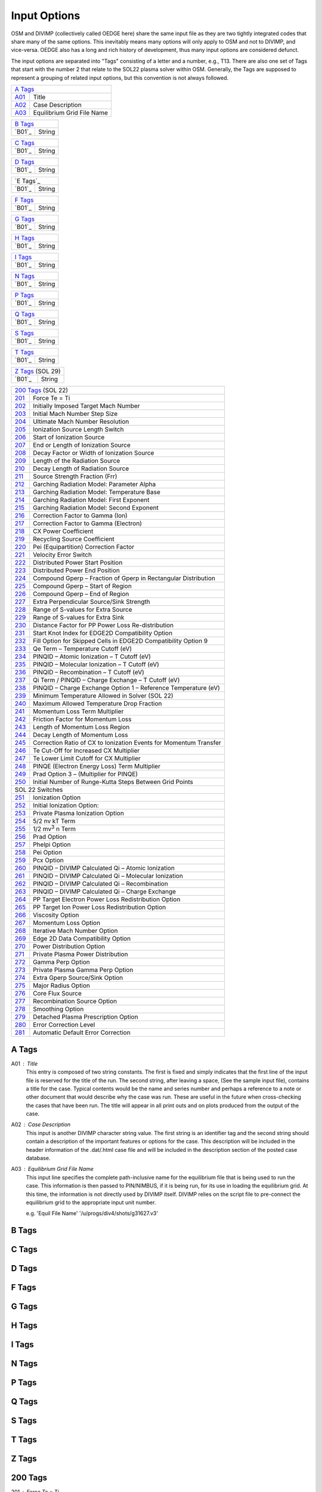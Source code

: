 Input Options
=============

OSM and DIVIMP (collectively called OEDGE here) share the same input file as they are two tightly integrated codes that share many of the same options. This inevitably means many options will only apply to OSM and not to DIVIMP, and vice-versa. OEDGE also has a long and rich history of development, thus many input options are considered defunct. 

The input options are separated into "Tags" consisting of a letter and a number, e.g., T13. There are also one set of Tags that start with the number 2 that relate to the SOL22 plasma solver within OSM. Generally, the Tags are supposed to represent a grouping of related input options, but this convention is not always followed. 

============ ============================
  `A Tags`_   
-----------------------------------------
  `A01`_      Title
  `A02`_      Case Description
  `A03`_      Equilibrium Grid File Name
============ ============================

============ ============================
  `B Tags`_   
-----------------------------------------
  `B01`_      String
============ ============================

============ ============================
  `C Tags`_   
-----------------------------------------
  `B01`_      String
============ ============================

============ ============================
  `D Tags`_   
-----------------------------------------
  `B01`_      String
============ ============================

============ ============================
  `E Tags`_   
-----------------------------------------
  `B01`_      String
============ ============================

============ ============================
  `F Tags`_   
-----------------------------------------
  `B01`_      String
============ ============================

============ ============================
  `G Tags`_   
-----------------------------------------
  `B01`_      String
============ ============================

============ ============================
  `H Tags`_   
-----------------------------------------
  `B01`_      String
============ ============================

============ ============================
  `I Tags`_   
-----------------------------------------
  `B01`_      String
============ ============================

============ ============================
  `N Tags`_   
-----------------------------------------
  `B01`_      String
============ ============================

============ ============================
  `P Tags`_   
-----------------------------------------
  `B01`_      String
============ ============================

============ ============================
  `Q Tags`_   
-----------------------------------------
  `B01`_      String
============ ============================

============ ============================
  `S Tags`_   
-----------------------------------------
  `B01`_      String
============ ============================

============ ============================
  `T Tags`_   
-----------------------------------------
  `B01`_      String
============ ============================

============ ============================
  `Z Tags`_  (SOL 29) 
-----------------------------------------
  `B01`_      String
============ ============================

============ ========================================================================
  `200 Tags`_  (SOL 22)
-------------------------------------------------------------------------------------
`201`_         Force Te = Ti
`202`_         Initially Imposed Target Mach Number
`203`_         Initial Mach Number Step Size
`204`_         Ultimate Mach Number Resolution
`205`_         Ionization Source Length Switch
`206`_         Start of Ionization Source
`207`_         End or Length of Ionization Source
`208`_         Decay Factor or Width of Ionization Source
`209`_         Length of the Radiation Source
`210`_         Decay Length of Radiation Source
`211`_         Source Strength Fraction (Frr)
`212`_         Garching Radiation Model: Parameter Alpha
`213`_         Garching Radiation Model: Temperature Base
`214`_         Garching Radiation Model: First Exponent
`215`_         Garching Radiation Model: Second Exponent
`216`_         Correction Factor to Gamma (Ion)
`217`_         Correction Factor to Gamma (Electron)
`218`_         CX Power Coefficient
`219`_         Recycling Source Coefficient
`220`_         Pei (Equipartition) Correction Factor
`221`_         Velocity Error Switch
`222`_         Distributed Power Start Position
`223`_         Distributed Power End Position
`224`_         Compound Gperp – Fraction of Gperp in Rectangular Distribution
`225`_         Compound Gperp – Start of Region
`226`_         Compound Gperp – End of Region
`227`_         Extra Perpendicular Source/Sink Strength
`228`_         Range of S-values for Extra Source
`229`_         Range of S-values for Extra Sink
`230`_         Distance Factor for PP Power Loss Re-distribution
`231`_         Start Knot Index for EDGE2D Compatibility Option
`232`_         Fill Option for Skipped Cells in EDGE2D Compatibility Option 9
`233`_         Qe Term – Temperature Cutoff (eV)
`234`_         PINQID – Atomic Ionization – T Cutoff (eV)
`235`_         PINQID – Molecular Ionization – T Cutoff (eV)
`236`_         PINQID – Recombination – T Cutoff (eV)
`237`_         Qi Term / PINQID – Charge Exchange – T Cutoff (eV)
`238`_         PINQID – Charge Exchange Option 1 – Reference Temperature (eV)
`239`_         Minimum Temperature Allowed in Solver (SOL 22)
`240`_         Maximum Allowed Temperature Drop Fraction
`241`_         Momentum Loss Term Multiplier
`242`_         Friction Factor for Momentum Loss
`243`_         Length of Momentum Loss Region
`244`_         Decay Length of Momentum Loss
`245`_         Correction Ratio of CX to Ionization Events for Momentum Transfer
`246`_         Te Cut-Off for Increased CX Multiplier
`247`_         Te Lower Limit Cutoff for CX Multiplier
`248`_         PINQE (Electron Energy Loss) Term Multiplier
`249`_         Prad Option 3 – (Multiplier for PINQE)
`250`_         Initial Number of Runge-Kutta Steps Between Grid Points
SOL 22 Switches
-------------------------------------------------------------------------------------
`251`_         Ionization Option
`252`_         Initial Ionization Option:
`253`_         Private Plasma Ionization Option
`254`_         5/2 nv kT Term
`255`_         1/2 mv\ :sup:`3` n Term
`256`_         Prad Option
`257`_         Phelpi Option
`258`_         Pei Option
`259`_         Pcx Option
`260`_         PINQID – DIVIMP Calculated Qi – Atomic Ionization
`261`_         PINQID – DIVIMP Calculated Qi – Molecular Ionization
`262`_         PINQID – DIVIMP Calculated Qi – Recombination
`263`_         PINQID – DIVIMP Calculated Qi – Charge Exchange
`264`_         PP Target Electron Power Loss Redistribution Option
`265`_         PP Target Ion Power Loss Redistribution Option
`266`_         Viscosity Option
`267`_         Momentum Loss Option
`268`_         Iterative Mach Number Option
`269`_         Edge 2D Data Compatibility Option
`270`_         Power Distribution Option
`271`_         Private Plasma Power Distribution
`272`_         Gamma Perp Option
`273`_         Private Plasma Gamma Perp Option
`274`_         Extra Gperp Source/Sink Option
`275`_         Major Radius Option
`276`_         Core Flux Source
`277`_         Recombination Source Option
`278`_         Smoothing Option
`279`_         Detached Plasma Prescription Option
`280`_         Error Correction Level
`281`_         Automatic Default Error Correction

============ ========================================================================


A Tags
------

.. _A01:
A01 : Title
  This entry is composed of two string constants. The first is fixed and simply indicates that the first line of the input file is reserved for the title of the run. The second string, after leaving a space, (See the sample input file), contains a title for the case. Typical contents would be the name and series number and perhaps a reference to a note or other document that would describe why the case was run. These are useful in the future when cross-checking the cases that have been run. The title will appear in all print outs and on plots produced from the output of the case.

.. _A02:
A02 : Case Description
  This input is another DIVIMP character string value. The first string is an identifier tag and the second string should contain a description of the important features or options for the case. This description will be included in the header information of the .dat/.html case file and will be included in the description section of the posted case database. 

.. _A03:
A03 : Equilibrium Grid File Name
  This input line specifies the complete path-inclusive name for the equilibrium file that is being used to run the case. This information is then passed to PIN/NIMBUS, if it is being run, for its use in loading the equilibrium grid. At this time, the information is not directly used by DIVIMP itself. DIVIMP relies on the script file to pre-connect the equilibrium grid to the appropriate input unit number.

  e.g. 'Equil File Name' '/u/progs/div4/shots/g31627.v3'

B Tags
------

C Tags
------

D Tags
------

F Tags
------

G Tags
------

H Tags
------

I Tags
------

N Tags
------

P Tags
------

Q Tags
------

S Tags
------

T Tags
------

Z Tags
------

200 Tags
--------

.. _201:
201 : Force Te = Ti
  **0**: Off - Te and Ti are calculated separately applying the source terms that are appropriate for each species in the independent heat transport equations.

  **1**: On - Te and Ti are forced to be equal each other at all points - source terms for the two are combined into one heat transport equation.

.. _202: 
202 : Initially Imposed Target Mach Number
  This is the value of the flow velocity initially imposed at the target as a multiple of the target sound speed. (A value of 1.0 is usually used initially for the target mach number). If the iterative mach solver option is turned on - then the value of the mach number at the target may move from this initial value as the solver searches for a smooth solution at the point of the super-sonic to sub-sonic transition. 

.. _203:
203 : Initial Mach Number Step Size
  When the iterative Mach solver is turned ON the values of the Mach number are initially stepped by this amount as the solver conducts its search. (Typically this value is set to 0.1 - so that mach number solver initially proceeds in increments of 0.1 - trying to bracket the critical target mach number.)

.. _204:
204 : Ultimate Mach Number Resolution
  The solver resolves the Mach number to this level of "accuracy". (Usually 0.00001 is used) . Due to instabilities encountered in the equations, the solution is found to bifurcate at the value of the critical mach number - even for exceptionally small changes in the Mach number of 10\ :sup:`-10` or less. As such, it has proven difficult to actually find a solution that smoothly traverses the transition region when examined on a small scale length. Usually, the solutions containing sonic transitions are adequate given the granularity of the grid on which the simulation is taking place. 

.. _205:
205 : Ionization Source Length Switch
  This option controls the interpretation of the length entries of the ionization source characteristics that are entered below.

  **0**: Source lengths are interpreted to be in absolute units (meters)

  **1**: Source lengths are expressed in relative units as a proportion of SMAX for each individual ring

.. _206: 
206 : Start of Ionization Source
  The interpretation of this number depends on the analytic ionization option selected. This number is interpreted as the starting S position (relative or absolute) of the ionization source. In the case of the triangular or rectangular ionization sources there will be no ionization for S less than the value listed here.

.. _207:
207 : End or Length of Ionization Source
  This specifies the end of the ionization source or effectively its length if the ionization source starts at 0.0. All of the source lengths are limited to a maximum of 1/2 of the field line. This is because the solver operates from each target out to the point mid-way from both targets along the field line and would ignore any source contributions outside this range.

.. _208:
208 : Decay Factor or Width of Ionization Source
  This is the characteristic decay length or the width factor of the ionization source depending on which ionization source option has been selected. In particular, this value is used for the decay length of the default Exponential Decay Ionization Source.

.. _209:
209 : Length of the Radiation Source
  Length of radiating source region in meters.

.. _210:
210 : Decay Length of Radiation Source
  Characteristic decay length for the exponential decay radiation source - Prad Option 1.

.. _211:
211 : Source Strength Fraction (Frr)
  This specifies the total power radiated by the radiation source term in terms of the power flux onto the target. A value of 3.0 means that the integrated strength of radiated losses will total 3 times the total target power flux for the specific ring.

.. _212:
212 : Garching Radiation Model: Parameter Alpha
  The Garching model for impurity radiation uses the following formula. The quantities Alpha, the base temperature and the two exponents are read from the input data file using these lines. The actual option is selected through the Radiative Source Switch (Prad Option 2) which is found below.

  .. math::
    P_{rad} = \alpha n_e^2 L_z(T_e)\ \ \ \ [W/m^2]

  .. math::
    L_z(T_e) = \frac{2.0 \times 10^{-31}}{T_n^{Exp1} + T_n^{Exp2}}

  .. math::
    T_n = Max(10^{-6}, T_e/T_{base})

.. _213:
213 : Garching Radiation Model: Temperature Base
  This is the base temperature in the above radiation formula. It is typically 15 eV.

.. _214:
214 : Garching Radiation Model: First Exponent
  This is the first exponent in the above radiation formula. It is typically 1.5.

.. _215:
215 : Garching Radiation Model: Second Exponent
  This is the second exponent in the above radiation formula. It is typically -3.

.. _216:
216 : Correction factor to Gamma (ion)
  Ion sheath heat transmission coefficient correction factor. This factor adjusts the total ion heat flux onto the targets by adjusting the Gamma factor for the ion heat sheath transmission. It is usually set to zero.

  The formula used to calculate Ion heat flux is (where M is the target Mach number):

  .. math::
    P_{ai} = \gamma_i \times kT_{i0} \times \Gamma_0

  .. math::
    \gamma_i = 2.5 * 1/2 M^2 (1.0 + T_{e0} / T_{i0}) + \gamma_{i-corr}

.. _217:
217 : Correction factor to Gamma (electron)
  Electron sheath heat transmission coefficient correction factor. This factor adjusts the total electron heat flux onto the targets by adjusting the Gamma factor for the electron heat sheath transmission.

  .. math::
    P_{ae} = \gamma_e \times kT_{e0} \times \Gamma_0

  .. math::
    \gamma_e = 5.0 \times \gamma_{e-corr}

.. _218:
218 : CX Power Coefficient
  Ion charge exchange is one of the power loss mechanisms that play a role in the ion heat equation. Roughly 3/2 kT is removed for each charge exchange event. This coefficient can be used to increase or decrease the number of charge exchange events occurring and thus adjust the significance of the associated terms. This factor is used in most of the Pcx Options. This is usually set to 1.0.

.. _219:
219 : Recycling Source Coefficient
  The recycling source coefficient should be set to 1.0 in most cases. It represents the proportion of target flux that is being recycled into the ionization source. This feature is particularly useful and necessary when dealing with PIN or EDGE2D ionization results where the recycling fraction was intentionally reduced to obtain a "flow" from the core. Effectively assuming that a certain proportion of the total ion source is effectively entering the system through the core and not through the ionization of particles recycling at the targets. This factor is used to multiply the ionization sources obtained from either PIN or EDGE2D and thus is a factor in determining the amount of cross-field flow required to equalize the sources and sinks on the field line. This cross-field flow can be added as a source through the use of the various Gperp options.

.. _220:
220 : Pei (Equipartition) Correction Factor
  This factor multiplies the Pei power transfer term in the Te and Ti heat equations, thus allowing some flexibility in the strength of equipartition. (Pei may be turned on and off completely through the use of the Pei Option Switch described below.) The value SHOULD always be set to 1.0 unless there is a good reason for changing it or the objective is to match results from other sources which may have used an alternative form of equipartition.

.. _221:
221 : Velocity Error Switch
  This switch affects the default action of the R-K solver when it calculates conditions that result in an imaginary quantity for the density. This condition likely arises in the system of equations because not all of the physical effects are necessarily included. Furthermore, the models of the included physical processes, although as good as possible, are approximations in many cases. Thus, over small scale lengths or in regions near or beyond a super-sonic/sub-sonic flow transition region the relationship between pressure, flux, Te and Ti can result in no solution for the density. This is unphysical since it is believed that the density is a smoothly varying physical quantity. However, the product of the density and the velocity, (Flux = :math:`\Gamma = nv`), is a well-defined quantity at all points. When the equations yield an imaginary n, the solver assigns a value of v, either equal to the local sound speed or equal to the last value of v that was correctly calculated and from this value for the velocity and the known parallel particle flux, calculates a local value of n. These methods seem to produce reasonable solutions of n and v for the cases that have been examined.

  **0**: C\ :sub:`s`

  **1**: Constant

  **2**: Pressure Adjustment - additional pressure required carried forward.

  **3**: Pressure Adjustment - additional pressure required is not carried forward.

.. _222:
222 : Distributed Power Start Position
  This parameter is used with power distribution (ref here?) options 7, 8 and 9. It specifies the starting position, as a function of SMAX for the ring, of the region where the power being carried by the electrons and ions should start reducing. This can be used for distributing the target power flux and any volume power terms if present. The simplest assumption in SOL 22 occurs when there are no heat sources or sinks along the ring and the power reaching the target is carried by the electrons and ions all the way from the mid-point ("top"). This is an adequate first order assumption - but in fact the power carried to the target or being radiated along the length of the ring would have likely entered the ring with some spatial distribution and not at the top. The power distribution options address the question of distributing this power loading.

.. _223:
223 : Distributed Power End Position
  This specifies the position (times SMAX for the ring) at which all the power has been input. (See previous entry and notes on power distribution options.)

.. _224:
224 : Compound Gperp - Fraction of Gperp in Rectangular Distribution
  Gperp is the amount of additional cross-field source or sink that is necessary to force particle conservation on an individual flux-tube. This additional source or sink can be distributed in a variety of ways - determined by the Gperp option described below. This parameter specifies the fraction of the required amount that will be added in a rectangular distribution in a region defined by the following two parameters. The remainder is added uniformly over the length of the flux tube. This parameter is used with Gperp options 5 and 6 (ref).

.. _225:
225 : Compound Gperp - Start of Region
  For Gperp options involving a specified region for adding the perpendicular flux - this option defines the start of this region. The starting point is calculated by multiplying this factor times the value of SMAX for the ring.

.. _226:
226 : Compound Gperp - End of Region
  For Gperp options involving a specified region for adding the perpendicular flux - this option defines the end point of this region. The ending point is calculated by multiplying this factor times the value of SMAX for the ring.

.. _227:
227 : Gextra Source strength - Target flux multiplier
  If the "extra" source/sink switch is turned on then an additional source is added to the ring over a specified region and a sink of exactly equal magnitude is removed over a second specified region. This artificial addition of a source and sink does not affect the global particle balance on a ring but will significantly affect the flow pattern.

  This first parameter specifies the magnitude of the source/sink to be applied to the ring. The magnitude is expressed as a fraction of the total target outflux for the entire flux tube. Both source and sink will exactly equal the particle influx specified by this parameter resulting in a net influx/outflux of zero. This option is designed to redistribute the influx/outflux on the flux tube in order to replicate experimentally observed flows at the mid-plane.

.. _228:
228 : Gextra Source Start/Stop * SMAX
  This entry consists of two numbers in the range [0.0, 1.0]. These are then multiplied by the Smax distance for the ring to obtain the region over which the additional source is uniformly added.

.. _229:
229 : Gextra Sink Start/Stop * SMAX
  This entry consists of two numbers in the range [0.0, 1.0]. These are then multiplied by the Smax distance for the ring to obtain the region over which the additional sink is uniformly removed.

.. _230:
230 : PP target power loss redistribution range * SMAX
  If the Start Knot Index for EDGE2D Compatibility Option (ref)...

  This parameter specifies the starting knot number for EDGE2D compatibility option 9 (ref). SOL option 22 will start solving at this knot using the fluxes and background plasma conditions taken from EGE2D at this point. The following option describes what is done with the cells between the target and the starting point of the solver.

.. _231:
231 : Fill Option for Skipped Cells in EDGE2D Compatibility Option 9
  This option specifies how the plasma background is calculated for the cells between the target and the starting point of the SOL 22 solver when compatibility option 9 is invoked.

  **0**: Linear interpolation from the target conditions extracted from EDGE2D to the solver solution at the knot where the solver starts.

  **1**: Extrapolation. The cell values and target conditions are linearly extrapolated back to the target from the values found by the solver in the first two cells for which it has a solution. If this extrapolation would yield negative target temperatures then the values are held constant from the start cell to the target at the values for the solver start cell.

  **2**: Constant at solver start cell values. The cells from the target to the start cell are held constant at the start cell values. The target conditions themselves are extracted from the EDGE2D solution and are not changed.

  **3**: Constant at EDGE2D target values. The cells from the target to the start cell are held constant at the EDGE2D target values.

.. _232:
232 : Qe Term - Temperature Cutoff (eV)
  It has been found that some of the power terms calculated by various sources may be erroneous or very destabilizing for the solver at very low temperatures. As a result this cutoff temperature was introduced such that for any cell with a Te < Qe Term Tcutoff - the contributions from PINQE would be set to zero.

.. _233:
233 : PINQID - Atomic Ionization - T cutoff (eV)
  It has been found that some of the power terms calculated by various sources may be erroneous or very destabilizing for the solver at very low temperatures. As a result this cutoff temperature was introduced such that for any cell with a Ti < PINQID atomic Tcutoff - the contributions calculated for the atomic ionization portion of PINQID would be set to zero.

.. _234:
234 : PINQID - Molecular Ionization - T cutoff (eV)
  It has been found that some of the power terms calculated by various sources may be erroneous or very destabilizing for the solver at very low temperatures. As a result this cutoff temperature was introduced such that for any cell with a Ti < PINQID molecular Tcutoff - the contributions calculated for the molecular ionization portion of PINQID would be set to zero.

.. _235:
235 : PINQID - Recombination - T cutoff (eV)
  It has been found that some of the power terms calculated by various sources may be erroneous or very destabilizing for the solver at very low temperatures. As a result this cutoff temperature was introduced such that for any cell with a Ti < PINQID recombination Tcutoff - the contributions calculated for the recombination portion of PINQID would be set to zero.

.. _236:
236 : Qi Term / PINQID - Charge Exchange - T cutoff (eV)
  It has been found that some of the power terms calculated by various sources may be erroneous or very destabilizing for the solver at very low temperatures. As a result this cutoff temperature was introduced such that for any cell with a Ti < PINQID charge exchange Tcutoff - the contributions calculated for the charge exchange portion of PINQID would be set to zero.

  This cutoff term is also used for the PINQI quantity read in from NIMBUS. For Ti < Qi Term Tcutoff - the contributions from PINQI would be set to zero.

.. _237:
237 : PINQID - Charge Exchange Option 1 - Reference Temperature (eV)
  PINQID charge exchange option 1 (ref), described in the section on SOL 22 switches, requires a reference temperature in order to calculate the power loss through the ion charge exchange channel.

.. _238:
238 : Minimum Temperature Allowed in Solver (SOL 22)
  This is the minimum temperature allowed in the solver. If temperatures lower than the value entered here are encountered within the solver they are set equal to this value. Usually this is set to zero. However, in some extreme cases, usually when modelling detachment, recombination and charge exchange processes can result in cases where power and particle balances will result in a falling ion temperature - to such an extent that the temperature would be negative unless this is prevented.

.. _239:
239 : Maximum Allowed Temperature Drop Fraction
  This quantity specifies the maximum fractional temperature drop that is allowed on a ring. If the temperature drops to less than this fraction of it's maximum value then the solver generates an error condition and exits for this flux tube. At this point the error correcting code can adjust the solution options for this flux tube and re-run for this ring. This requires that the error correction option be activated. The solver records the maximum temperature reached along the ring and checks to see that the calculated temperature does not fall below this fraction of that value. Specifying a value of 0.0 will turn off this option. Specifying a value of 1.0 is the same as requiring only solutions with constantly increasing or at least constant temperatures along the field line.

.. _240:
240 : Momentum Loss Term Multiplier
  This is an arbitrary variable factor used to scale the momentum loss term if desired. It can be used to enhance or decrease the effect of calculated momentum loss terms for the purposes of exploring the effect, comparing with other codes utilizing a somewhat different model or to proportionally allow for other physical effects that are not a part of the current model. It should usually be set to 1.0. See the descriptions of Momentum Loss formulae in the DIVIMP guide and for the Momentum loss options below.

.. _241:
241 : Friction Factor for Momentum Loss
  This is a variable factor used in the simplified formulae for momentum loss. See the descriptions of Momentum Loss formulae in the DIVIMP guide and for the Momentum loss options below.

.. _242:
242 : Length of Momentum Loss region
  Length of momentum loss region for the simpler analytic momentum loss options. (0.25 is a typical value - distributing the momentum loss over the first quarter of the ring.)

.. _243:
243 : Decay Length of Momentum Loss
  The decay length is used as the scale length or exponential characteristic length in some of the analytic momentum source options. See the descriptions of Momentum Loss formulae in the DIVIMP guide and the descriptions of the Momentum Loss Option switch in the section below.

.. _244:
244 : Correction ratio of CX to Ionization events for Momentum transfer
  This is an extra correction multiplier for the number of CX momentum events (and thus pressure loss) to ionization events for those momentum sources that depend on the ionization source. It is typically set to 1.0 unless one wants to increase the effectiveness of the momentum loss term.

.. _245:
245 : Correction ratio of CX to Ionization events for Momentum transfer
  This is an extra correction multiplier for the number of CX momentum events (and thus pressure loss) to ionization events for those momentum sources that depend on the ionization source. It is typically set to 1.0 unless one wants to increase the effectiveness of the momentum loss term.

.. _246:
246 : Te Cut-off for increased CX multiplier
  At low Te the ratio of CX events to ionization events increases at a great rate - dependent on the local electron temperature. In order to replicate this and thus approximately estimate the momentum loss terms - it is necessary to increase the number of momentum transfer events occurring / ionization. The following formula is used to give the ratio of momentum loss to ionization rates.

  For temperatures above the Tcut value specified in this entry - the multiplier is equal to 1.0. Below this temperature - the multiplier increases rapidly. However, behaviour at very low temperatures is not well understood. So the following entry cuts off the multiplication factor for temperatures lower than the given cut-off.

.. _247:
247 : Te Lower Limit Cutoff for CX Multiplier
  The CX multiplier described in the previous entry returns a value of 1.0 for temperatures below this cut-off value.

.. _248:
248 : PIN Qe Term Multiplier
  This is a factor to allow for scaling of the electron energy loss term that is returned by the hydrogenic neutral code. It should usually be set to 1.0.

.. _249:
249 : PRAD option 3 multiplier (x PINQE)
  This option applies to PRAD option 3 (ref). Prad option 3 defines the radiative loss term to be a multiple of the PINQE (electron energy loss term that is calculated by PIN. This parameter specifies the value of the multiplier.

.. _250:
250 : Initial Number of Runge-Kutta Steps Between Grid Points
  This is the initial number of Runge-Kutta steps that the solver assumes between each consecutive grid point where a solution is necessary. The solver will increase or decrease the actual step-sizes taken depending on errors encountered and the solver's estimate of the error on any given step. The usual value entered here is 100.

SOL 22 Switches
The general options to the solver are invoked by a series of switches that can each take a number of values for each option. The following section describes the switches, their functions and the various acceptable input values. 

.. _251:
251 : Ionization Option
  There are, at present, eleven different ionization options that can be chosen. This number changes so if the code version is newer than this documentation then you might want to examine the code and the ECHOSOL subroutine for additional information.

  **0**: Exponential Decay. The ionization source is modelled as an exponential decay falling away from the target. This is the simplest and usually the default option. Lengths of the source region and the characteristic decay are as specified above in the ionization parameter section.

  .. math::
    S_{iz}(s) = S_0 e^{-s/\lambda}
  
  Where S\ :sub:`0` is the normalization factor - usually set so that the integral of the ionization source along the ring will equal the flux to the targets.

  **1**: PIN data. Normalized PIN data is read in and normalized to the target flux for each end of the flux tube individually.

  **2**: PIN data. Unnormalized PIN data is read in and used as is - there is a global normalization check performed to make sure that the integral of ionization over the entire grid is equal to the particle sources (usually target flux and recombination).

  **3**: Triangular Source. The ionization is distributed in a triangular shape between the Start position of the ionization Source to the End position (specified as parameters above). The integral over the triangle is normalized to the target flux for each end of the flux tube.

  **4**: Rectangular Source. The ionization is a rectangular shape from the Start of the ionization source to the End of the ionization source region. (Start and End are parameters specified above). The strength of the ionization is constant over the region. The integral of the source is normalized to the target flux for each end of the flux tube.

  **5**: Algorithmic Source 1. This option chooses between the Triangular and Rectangular sources and their characteristics applied to these sources based on the target conditions for the half-ring.

  The algorithm used is the following:

  If ntarget > 10\ :sup:`19` then a Triangular Source (option 3 is used).

  If Te < 1.3 eV

  Start of Triangular Source = 13 - 10 X Te

  End of Triangular Source = Start + 2.0

  If Te >= 1.3 eV

  Start of Triangular Source = 0.0

  End of Triangular Source = 2.0 meters

  If ntarget <= 10\ :sup:`19` then a Rectangular Source (option 4 is used).

  If Te < 10 eV

  Start of Rectangular Source = 0.0

  End of Rectangular Source = 13.0 - Te

  If Te >= 10 eV

  Start of Rectangular Source = 0.0

  End of Rectangular Source = 2.0 meters

  **6**: s\ :sup:`5` Gaussian. This option selects a source of the form s\ :sup:`5` exp\ :sup:`(-s\ :sup:`2`)` (i.e. s\ :sup:`5` times a Gaussian distribution). This may be a good analytic source for low temperature cases where the ionization is somewhat removed from the target. However, the almost complete lack of ionization immediately adjacent to the target can cause problems with the solver. The solver often needs to use a very small step-size in these regions and may run into conditions resulting in imaginary solutions. Either of these can significantly increase the computational time required by SOL 22 to provide a background plasma solution. The "Decay Length of Ionization Source" (`208`_) specified above is used as the width or decay factor for this distribution - it approximately specifies the location of the peak of this distribution. The source starts at S=0 and is cutoff at the End of ionization source specified in the parameter section. The total integrated source strength for each half ring is normalized to the target flux for each end of the flux tube. This form of a Gaussian was chosen for the source because of it's reasonable spatial distribution and because it is analytically integrable.

  .. math::
    S_{iz}(s) = As^5 e^{-\alpha s^2}

  .. math::
    \alpha = 2.5 / \lambda^2

  **7**: Algorithmic Source 2. This option chooses between the s\ :sup:`5` Gaussian and Rectangular type sources based on target conditions. It is otherwise similar to option 5.

  The algorithm used is the following:

  If n\ :sub:`target` > 10\ :sup:`19` then an s\ :sup:`5` Gaussian Source (option 6 is used).

  If Te < 1.3 eV

  Start of s\ :sup:`5` Gaussian Source = 0.0

  End of s5Gaussian Source = End of 1/2 ring

  Width Factor = 14.0 - 10 ( Te

  If Te >= 1.3 eV

  Start of s\ :sup:`5` Gaussian Source = 0.0

  End of s\ :sup:`5` Gaussian Source = End of 1/2 ring

  Width Factor = 1.0

  If n\ :sub:`target` <= 10\ :sup:`19` then a Rectangular Source (option 4 is used).

  If Te < 10 eV

  Start of Rectangular Source = 0.0

  End of Rectangular Source = 13.0 - Te

  If Te >= 10 eV

  Start of Rectangular Source = 0.0

  End of Rectangular Source = 2.0 meters

  **8**: PIN Source Strength. This option runs PIN to obtain the total ionization on each field-line, affected only by global normalization. It then applies the ionization option specified in the initial ionization option on each subsequent iteration except that instead of the ionization source being normalized to the target flux, it is normalized to the amount of ionization on the 1/2 flux tube as determined from PIN.

  **9**: Offset s\ :sup:`5` Gaussian. This ionization option is almost the same as option 6 except that the width factor for the distribution is also simultaneously used as a zero offset. The form of the ionization source is the following. The source is normalized (by setting the factor A) so that the integral over the source is equal to the target flux for the 1/2 ring.

  .. math::
    S_{iz}(s) = A(s+L)^5 e^{\alpha(s+L)^2

  .. math::
    \alpha = 2.5 / \lambda^2

  and

  .. math::
    L = \lambda / 2

  **10**: Algorithmic Source 3. This option chooses between the Offset s\ :sup:`5` Gaussian source and the Rectangular source based on target conditions.

  The algorithm used is the following:

  If ntarget > 10\ :sup:`19` then Offset s\ :sup:`5` Gaussian (option 9 is used).

  If Te < 1.3 eV

  Start of s\ :sup:`5` Gaussian Source = 0.0

  End of s\ :sup:`5` Gaussian Source = End of 1/2 ring

  Width Factor = 28.0 - 20 ( Te

  If Te >= 1.3 eV

  Start of s\ :sup:`5` Gaussian Source = 0.0

  End of s\ :sup:`5` Gaussian Source = End of 1/2 ring

  Width Factor = 2.0

  If ntarget <= 10\ :sup:`19` then a Rectangular Source (option 4 is used).

  If Te < 10 eV

  Start of Rectangular Source = 0.0

  End of Rectangular Source = 13.0 - Te

  If Te >= 10 eV

  Start of Rectangular Source = 0.0

  End of Rectangular Source = 2.0 meters

.. _252:
252 : Initial Ionization Option:
  This ionization option is used to generate the seed plasma solution ("Starter Plasma") for PIN iteration. Since PIN needs a plasma solution before it can determine the hydrogenic ionization and power loss terms, which will be used as the OSM iterates to calculate better estimates of the background plasma, it is necessary to start with an analytically calculated plasma. This option specifies the ionization source to be used when the ionization option is set to 1, 2 or 8.

  Options: Match Previous These are identical to the options above. Options 1, 2 and 8 are invalid as the initial ionization option.

  In addition, the following ionization source options are available on the initial iteration.

  **11**: Edge2D Ionization Source This option is only useful when trying to directly compare OSM model solutions to Edge2D background plasma solutions. This option requires that the Edge2D data be read into DIVIMP so that the ionization source, as it was used by Edge2D in it's calculations, is then available within DIVIMP for use by SOL option 22. This can reduce or eliminate differences in the solutions caused by differences in the source terms.

  **12**: PIN is run once with EDGE2D background in the SOL before SOL 22 is invoked. This generates power terms but does not include puffing.

  **13**: PIN is run twice with an EDGE2D background in the SOL before SOL22 is invoked. This generates power terms and a more correct puffing approximation.

  **14**: PIN is run twice with an EDGE2D background everywhere (SOL+CORE) before SOL 22 is invoked. This option must be used in conjunction with core option -1 or else the EDGE2D solution in the core will be overwritten.

  **15**: Ionization source data is read from the EDGE2D input for the case. The EDGE2D plasma solution is assigned as the "previous" solution so that cross-field gradient dependent perpendicular flux and power terms may be assigned correctly.

  **16**: PIN is run once with previously generated DIVIMP background in the SOL before SOL 22 is invoked. This generates power terms but does not include puffing.

  **17**: PIN is run once with previously generated DIVIMP background in the SOL before SOL 22 is invoked. This generates power terms but does not include puffing. In addition, each subsequent iteration through the solver will ensure that the original solution is used for the core and private plasma regions. Only the main SOL plasma is allowed to evolve. This option pre-dated the piece-wise background plasma options and it is recommended that one use the piece-wise method of combining plasma solutions to obtain the same effect. 

.. _253:
253 : Private Plasma Ionization Option
  This option allows one to specify a different analytic ionization model in the private plasma from what is used in the main SOL. The physics in the private plasma are very different from the main SOL and a very different background plasma may result. This makes using the same initial ionization source option in these two regions somewhat invalid since one might expect quite different behaviour. These options will only be active IF the Tgrad option has been set to "1" so that SOL22 will be applied to both main SOL and PP rings.

  **-6**: A uniform plasma is assigned to each ring in the private flux zone from a listing of temperature and density in the divimp input file. The target values are set from the bulk plasma values.

  **-5**: A uniform plasma is assigned to each ring in the private flux zone from a listing of temperature and density in the divimp input file. The target values are not modified.

  **-4**: Experimental Thomson data is applied to the private plasma. the average value of the Thomson data on a ring is assigned to every cell on the ring. Rings without data are interpolated. The target flux is assigned using the thomson data.

  **-3**: Experimental Thomson data is applied to the private plasma. The average value of the Thomson data on a ring is assigned to every cell on the ring. Rings without data are interpolated. The target flux is specified in the divimp input file.

  **-2**: Specified Plasma This option uses a completely arbitrary, specified background plasma (ref) for the private plasma region. This specification is exactly the same as Trap Temperature Gradient Option 2 and uses all the coefficients that are defined for that option. In practice, this option is identical to using Tgrad Option 2. Historically, this option was developed first and then later generalized into Tgrad Option 2 for use in combination with other SOL options.

  **-1**: Matches Previous Same as Initial Ionization Option if the Main Ionization option has been set to 1.0, 2.0 or 8.0. Otherwise, the private plasma ionization option is set to the value of the Ionization option.

  **0 to 15**: These are identical to the options outlined in the Initial Ionization Option.

.. _254:
254 : 5/2 nv kT Term
  This option turns on/off the first convection term in the fluid equations for both ions and electrons.

  **0**: Off

  **1**: On

.. _255:
255 : 1/2 m v\ :sup:`3` n Term
  This will turn on/off the kinetic convection term for ions.

  **0**: Off

  **1**: On

.. _256:
256 : Prad Option
  This option turns on and off the radiative loss source term. The radiative loss term imposes a certain amount of power loss in each cell that could be due to radiative power losses. There are a couple of options supported.

  **0**: Off - No Radiative Losses

  **1**: On - Exponential Decay radiation source. The radiation falls off exponentially away from the target. The length of the decay source (`209`_), the characteristic decay distance of the exponential (`210`_), and the total integrated power radiated (`211`_) are all specified in parameters described earlier in the document.

  .. math::
    P_{rad}(s) = F_{rr} \times (P_{ae} + P_{ai}) \times e^{-s / \lambda_r}

  **2**: On - The power loss is described by the Garching Model (`212`_ - `215`_). The equations and their parameters are described in the parameter section.

  **3**: On - Radiative losses are proportional to PINQE. The multiplier is specified by this parameter (`249`_).

.. _257:
257 : Phelpi Option
  This option estimates the power loss for electrons due to hydrogenic ionization.

  **0**: Off - No power loss due to hydrogenic ionization.

  **1**: On - Analytic calculation of electron energy losses due to hydrogenic ionization. The analytic formula used to estimate this is the following:

  .. math::
    P_{helpi}(s) = H_{elpi} \times S_{iz}(s)

  .. math::
    H_{elpi} = 17.5 + (5.0 + 37.5 / T_e(s)) \times (1.0 + 0.25 / T_e(s)) \times log_{10}(10^{21} / n_e(s))

  **2**: On - PINQE On - PINQE used - Option 1 (ANALYTIC) is used on the seed plasma iteration. For subsequent iterations the electron energy losses as reported by PIN are used.

  **3**: On - PINQE On - PINQE used - Option 0 (OFF) is used on the seed plasma iteration. For subsequent iterations the electron energy losses as reported by PIN are used. 

.. _258:
258 : Pei Option
  Equipartition power term due to electron/ion energy transfer. This term has been found to be quite destabilizing at low temperatures because as one solves the equations moving upstream - the hotter species will get hotter due to this term and the cooler species will cool further. To be stable this term needs adequate compensating flows from other power sources.

  **0**: Off - the term is not calculated and is not included in the power balance equations.

  **1**: On - the term is calculated according to the formula in the DIVIMP Guide - modified by the Pei parameter described previously. (Note: There is a typographical error in the Guide in the Pei equation - eqn. 3.68: the exponent in the numerator should not be 3/2 but instead should be 1):

  .. math::
    P_{ei}(s) = P_{ei-cf} \times \frac{1.14 \times 10^{-32} n^2 (T-e - T_i)}{m_b T_e ^{3/2}}

  .. math::
    \lambda = \frac{1.5 \times 10^{13} T_e^{3/2}}{\sqrt{n_e}}

  **3**: Off - (but calculated) Pei is not applied to the solver but the values are calculated using the formula of option 1 and are then stored in the .lim or .SOL output file. 

.. _259:
259 : Pcx Option
  This option instructs the solver to include the designated ion energy loss/gain due to various processes in the ion energy balance equation.

  **0**: Off - No ion power term is used.

  **1**: On - Analytic CX An analytic formulation of ion CX energy losses only is included. (See Guide for more information)

  .. math::
    P_{CX}(S) = CEICF \times (1.5 \times T_i) \times S_{iz}(s)

  Option 2.0: On - PINQI On - For the seed plasma iteration, option 1 is used to calculate the ion power term (keep in mind the CEICF factor specified in the parameter list). On subsequent iterations the ion energy loss/gain from PIN is used.

  Option 3.0: On - PINQI On - For the seed plasma iteration, option 0 (OFF) is used for the ion power term. On subsequent iterations the ion energy loss/gain from PIN is used.

  Option 4.0: On - DIVIMP QI On - The seed plasma iteration is calculated using option 0 (OFF) for the ion power term. On subsequent iterations, DIVIMP uses the quantities returned from PIN to estimate the values of four of the components parts of the ion power source term. These are the Atomic Ionization, Molecular Ionization, Charge Exchange and Recombination. Each of these components to DIVIMP QI can be calculated with different options which are outlined below. Furthermore, each of the contributions has an associated cut-off temperature. If the background temperature in a cell is less than the cutoff then no contribution to the specific source term in that cell is included in the integration. (This term is also referred to as PINQID).

  Option 5.0: On - PINQI On - Internal PCX term (option 1) is on for seed plasma iteration. PINQI term is used for subsequent iterations EXCEPT that the PINQI term is clipped. Plasma heating by the PINQI term is not allowed. 

.. _260:
260 : PINQID - DIVIMP calculated Qi - Atomic Ionization
  This option specifies how the contribution to the ion power source term due to atomic ionization is to be calculated. The values for the densities of neutral hydrogen as well as neutral hydrogen molecules and the ionization source are all generated by PIN. When the temperature in the cell is less than a specified cutoff the contribution is set to zero.

  **0**: Off - no contribution due to atomic ionization

  **1**: On - Ionization from PIN.

  .. math::
    P_{atiz}(s) = \frac{3}{2} kT_{atom} \times \frac{n_H}{n_H + n_{H_2}}

  **2**: On - Ionization rates from ADAS

  .. math::
    P_{atiz}(s) = \frac{3}{2} kT_{atom} \times n_e \times n_H \times <\sigma \nu >_{atiz}

.. _261:
261 : PINQID - DIVIMP calculated Qi - Molecular Ionization
  This option specifies how the contribution to the ion power source term due to molecular ionization is to be calculated. The values for the densities of neutral hydrogen as well as neutral hydrogen molecules and the ionization source are all generated by PIN. When the temperature in the cell is less than a specified cutoff the contribution is set to zero.

  **0**: Off - no contribution due to molecular ionization

  **1**: On - Ionization from PIN - fixed 3 eV contribution/event.

  .. math::
    P_{mliz}(s) = 3.0 \times \frac{n_{H_2}}{n_H + N_{H_2}} \times S_{iz}(s)

  **2**: On - Ionization rates from ADAS - the atomic ionization rate is used as an approximation to the molecular ionization rate.

  .. math::
    P_{mliz}(s) = 3.0 \times n_e \times n_{H_2} \times <\sigma \nu >_{atiz}

.. _262:
262 : PINQID - DIVIMP calculated Qi - Recombination
  This option specifies how the contribution to the ion power source term due to recombination is to be calculated. When the temperature in the cell is less than a specified cutoff the contribution is set to zero.

  **0**: Off - no contribution due to recombination power terms.

  **1**: On - Recombination rates from ADAS.

  .. math::
    P_{rec}(s) = -\frac{3}{2} kT_{i} \times n_i \times n_e \times <\sigma \nu >_{rec}

.. _263:
262 : PINQID - DIVIMP calculated Qi - Charge Exchange
  This option specifies how the contribution to the ion power source term due to charge exchange is to be calculated. The values for the densities of neutral hydrogen and the ionization source are generated by PIN. When the temperature in the cell is less than a specified cutoff the contribution is set to zero.

  **0**: Off - no contribution due to charge exchange.

  **1**: On - Ionization from PIN. Reference Temperature is a specified parameter.

  .. math::
    P_{CX}(s) = \frac{3}{2} kT_{ref} \times R_{CXmult}(s) \times CEICF \times S_{iz}(s)

  **2**: On - Charge Exchange cross-section from analytic formula. The temperature differential is used for calculating contributions.

  .. math::
    P_{CX}(s) = \frac{3}{2}k(T_{atom} - T_i) \times n_e \times n_H \times <\sigma \nu >_{cx}

  .. math::
    E_{av} = \frac{3}{2}k \frac{T_{atom} + T_i}{2}

  .. math::
    <\sigma \nu >_{cx} = 10^{-13}\ for\ E_{av} > 1000\ eV
    <\sigma \nu >_{cx} = 10^{-14} \times E_{av}^{1/3}\ for\ E_{av} \le 1000\ eV

  **3**: On - Charge Exchange cross-section from ADAS. The temperature differential is used for calculating contributions. ADAS charge exchange cross-sections were considered unreliable at the time of writing.

  .. math::
    P_{CX}(s) = \frac{3}{2} k(T_{atom} - T_i) \times n_e \times n_H \times <\sigma \nu >_{cx}

  **4**: On - This option is identical to Option 2 - except that the contributions are limited to ion cooling only. (i.e. "-" ve - or power loss from ions - if Tatom is greater than Ti - then the contribution (r) 0 for that cell). 

.. _264:
264 : PP ElecLoss

  **0**: Private plasma electron power loss compensation term is OFF.

  **1**: Private Plasma electron power loss compensation term is ON. Electron power lost to each element of the private plasma target is removed from the main SOL rings in the corresponding position relative to the separatrix. This power loss is distrtibuted evenly to the Xpoint on the main SOL rings.

  **2**: Private plasma electron power loss compensation term is ON. Electron power lost to each element of the private plasma target is removed from main SOL rings in the corresponding position relative to the separatrix. This power loss is distrtibuted evenly over Smax * the power distribution parameter (`230`_) from each target on the main SOL rings.

.. _265:
265 : Switch: PP IonLoss

  **0**: Private plasma ion power loss compensation term is OFF.

  **1**: Private Plasma ion power loss compensation term is ON. Ion power lost to each element of the private plasma target is removed from the main SOL rings in the corresponding position relative to the separatrix. This power loss is distrtibuted evenly to the Xpoint on the main SOL rings.

  **2**: Private plasma ion power loss compensation term is ON. Ion power lost to each element of the private plasma target is removed from main SOL rings in the corresponding position relative to the separatrix. This power loss is distrtibuted evenly over Smax * the power distribution parameter (`230`_) from each target on the main SOL rings.

.. _266:
266 : Viscosity Option
  NOT IMPLEMENTED. This was associated with attempts to include parallel viscosity in the transport equations. At present it does nothing but should be specified with an Option of 0 to ensure that it is OFF.

.. _267:
267 : Momentum Loss Option
  This option specifies the form of the momentum loss or pressure term in the equations that are being solved. The pressure loss due to neutral interactions can have a significant effect on the solution. Furthermore, it tends to be a stabilizing factor within the solver since the pressure is an important term in the equation where imaginary values are usually found.

  **0**: Off - pressure loss is turned OFF.

  **1**: On - Rectangular On - rectangular/constant/flat momentum loss source from the target to specified cut off length, with a specified total integral value. (See Guide)

  .. math::
    S_{mom} = S_{mom0}\ for\ S \le F_L \times SMAX

  .. math::
    S_{mom} = 0\ for\ S > F_L \times SMAX

  .. math::
    S_{mom0} = \frac{P_{target}}{F_L \times SMAX} (\frac{1.0}{F_{fric}} - 1.0)

  **2**: On - Exponential On - Exponential decay momentum loss source - decaying away from the target with specified decay length, maximum length and magnitude specified by the F\ :sub:`fric` factor. (See Guide)

  .. math::
    S_{mom}(s) = S_{mom0} \times e^{-s / (F_\lambda \times SMAX)}\ for\ S \le F_L \times SMAX

  .. math::
    S_{mom}(s) = 0.0\ for\ S > F_L \times SMAX

  .. math::
    S_{mom0} = \frac{P_target}{F_L \times SMAX} (\frac{1.0}{F_{fric}} - 1.0) (\frac{1.0 - e^{-F_L \times SMAX}}{F_\lambda \times SMAX})

  **3**: On - Proportional On - Proportional to ionization source. The magnitude of the momentum loss is defined as in options 2 and 3. However, in this case it is distributed in proportion to the ionization source. The integral is performed over the half field line. This is proportional to the specified ionization source - either analytic or returned from a PIN run.

  .. math::
    S_{mom}(s) = S_{mom0 \times S_{iz}(s)

  .. math::
    S_{mom0} = \frac{P_{target}}{F_L \times SMAX} (\frac{1}{F_fric} - 1) (\frac{1}{\int S_{iz}(s')ds'})

  **4**: On - Proportional On - Proportional to the ionization source. The momentum loss in this case is calculated assuming that the ions are moving at the background velocity found at the given s-position by the solver. In addition it is proportional to the ionization source modified by a number of multiplicative factors defined earlier in the text. R\ :sub:`cxmult` is a function of Te and varies between 1.0 and 1500.0. The other multiplicative factor R\ :sub:`cx/iz` is a constant parameter that is usually set to 1.0 but can be used to increase the effectiveness of the momentum loss term over the entire range.

  .. math::
    S_{mom} = -m_bV_b(s) \times R_{cxmult}(T_e) \times R_{cx/iz} \times S_{iz}(s)

  **5**: Off Off - not used at present. This was an initial test option for PIN related momentum loss. It now sets momentum loss equal to zero if it is selected.

  **6**: On - PIN - Untested On - PIN - This option generates the seed plasma using Momentum Loss Option 0 (OFF) and then reads the momentum source from PIN (PINMP array). The PINMP array may be unreliable for statistical reasons so this option is not recommended unless some verification of the validity of the PINMP values has already been completed.

  **7**: On - PIN - Untested On - PIN - This option generates the seed plasma using Momentum Loss Option 1 (Rectangular) and then reads the momentum source from PIN (PINMP array). The PINMP array may be unreliable for statistical reasons so this option is not recommended unless some verification of the validity of the PINMP values has already been completed.

  **8**: On - PIN - Untested On - PIN - This option generates the seed plasma using Momentum Loss Option 2 (Exponential) and then reads the momentum source from PIN (PINMP array). The PINMP array may be unreliable for statistical reasons so this option is not recommended unless some verification of the validity of the PINMP values has already been completed.

  **9**: On - EDGE2D On - EDGE2D - This option is based on charge exchange momentum loss Cross-sections taken from the Edge2D/NIMBUS implementation. The option needs quantities from a PIN run so for the initial seed plasma calculation the momentum loss option is turned OFF. The rates are multiplied by the R\ :sub:`cx/iz` factor.

  Implemented in DIVIMP by Wojciech Fundamenski.

  **10**: On - EDGE2D On - EDGE2D - This option is similar to option 9. This option factors in the H\ :sub:`0` velocity distributions as returned by PIN.

.. _268:
268 : Iterative Mach Number Option
  This option instructs the solver to attempt to resolve any invalid solutions for density or temperature (e.g. imaginary density values or negative temperatures) by increasing the background flow mach number at the target. Following both the super and sub-sonic solutions to the equations yields a situation in which one follows the super-sonic branch from the target until it can make a smooth transition (at the point where the two solutions just touch) to the sub-sonic branch. The solver steps up the mach number until it finds a solution where there are no imaginary values encountered. It then steps back to the previous mach number that did not work, divides the mach number increment by 10 and starts iterating up from there until it again finds a solution that does not generate invalid results. It continues this process until it reaches the resolution limit for the mach number specified in the input and then stops. At this time, the mach solver finds that the solutions near the critical mach number are very dependent on the exact value of the target mach number. This instability can cause odd effects near the transition point in the plasma solution. If the mach solver is in use, it is important to peruse the results and check them for validity as well as checking the output files for any warnings.

  **0**: Off - the target Mach number is fixed at the input value - usually 1.0. The velocity error setting is used to deal with any imaginary values encountered.

  **1**: On - Target Mach number is changed as indicated to obtain a solution but the density at the target is held fixed. This effectively becomes a modification of the target particle flux.

  **2**: On - The target density is changed as well as the target mach number in such a way that the particle flux onto the target segment is conserved. This is the only option compatible with unnormalized PIN ionization and perpendicular flux correction option 2. Since most target data is actually based on flux measurements - it is believed that this is the better option to select if using mach number iteration.

  **3**: On Fixed Target MACH number option. Target mach number is NOT fixed to 1.0 but is defined to be a constant value calculated from the flow velocity at the target divided by the sound speed. For example, if the flow velocity happens to equal the sound speed the solver will use MACH=1.0. In this option, for a value other than 1.0 to be found - the target flow velocity will have been derived using alternate methods. Perhaps obtained from the ratio of the down flux and the target density. 

.. _269:
269 : Edge 2D Data Compatibility Option
  This is an attempt to improve compatibility between the SOL Option 22 solver and Edge2D for comparison purposes. When this option is active the solver starts at the middle of the first grid cell using data drawn directly from an Edge2D case. There are several different options due to the difficulty of precisely specifying the velocity at the middle of the first cell based on an Edge2D output. In addition, this option was implemented in the first place solely because of the difficulty in precisely specifying the target conditions applicable in an Edge2D case. As such, this option should be turned off when examining experimental data.

  **< 0**: On - EDGE2D compatibility options less than zero instruct the solver to run once using the EDGE2D background plasma solution for the SOL and then to use the absolute value of the compatibility option for subsequent iterations of SOL 22.

  **0**: Off - the solver works from the target with the specified target conditions determining the velocity and the sound speed at the target.

  **1**: On - Pressure On - The velocity at the starting point (middle of the first cell) is calculated from conservation of pressure from the actual target conditions, as reported by Edge2D, to the values reported at the middle of the first cell. This assumes that there is no pressure loss in the first half cell.

  **2**: On - EDGE2D Ghost On - The velocity at the starting point (middle of the first cell) is the average of the velocity at the cell faces (as reported by Edge2D) in the ghost (.g80) plasma background file.

  **3**: On - Parallel Flux On - The velocity at the starting point (middle of the first cell) is calculated by taking the parallel flux into and out of the cell at each cell boundary - obtaining an average flux for the cell and then dividing by the cell density to get an average velocity for the cell centre.

  **4**: Debug - EDGE2D Ghost On - Edge2D Data is read for first cell - the velocity is taken from the EDGE2D value for the first cell centre. SOL 22 is NOT run. The EDGE2D solution is used for the background plasma. This option is used only to produce detailed flux analyses for debugging purposes.

  *5**: Debug - Off Off - fluxes are calculated from the target - optionally taken from the EDGE2D solution. SOL 22 is NOT run. The EDGE2D solution is used for the background plasma. This option is used only to produce detailed flux analyses for debugging purposes.

  **6**: Debug - Pressure On - Edge2D data is read for first cell - EDGE2D pressure is matched at the first cell centre. SOL 22 is NOT run. The EDGE2D solution is used for the background plasma. This option is used only to produce detailed flux analyses for debugging purposes.

  **7**: Debug - Parallel Flux On - Edge2D data is read for first cell - the cell centre velocity is calculated from the cell boundary fluxes and cell density extracted from the EDGE2D solution. SOL 22 is NOT run. The EDGE2D solution is used for the background plasma. This option is used only to produce detailed flux analyses for debugging purposes.

  **8**: On - Down Flux On - Solver will run from the middle of the first cell. Cell centre velocity is obtained by averaging the EDGE2D fluxes into the cell and dividing by the density. The fluxes used in this option are NOT the EDGE2D fluxes from the GHOST file. These are the EDGE2D DOWN fluxes and are read in from an auxiliary input file. These values will be extracted from the EDGE2D down flux listing. If EDGE2D TARGET OPTION 5 is also selected then the down power fluxes as well as particle fluxes will also be used.

  **9**: On - Down Flux (Knot) On - Solver runs from the middle of a SPECIFIED cell. The starting knot index is specified by the Start Knot Index Value described above. Edge2D data is required for the entire ring. EDGE2D DOWN fluxes are extracted from an auxiliary file - the EDGE2D DOWN flux listing. The starting velocity at the cell centre is determined by averaging the cell face down fluxes and dividing by the density. If EDGE2D TARGET OPTION 5 is also specified then the solver will use both the down particle fluxes and down power fluxes. The cells between the target and the cell where the solver begins are filled with values determined by the FILL OPTION described above.

.. _270:
270 : Power Distribution Option
  Many of the older DIVIMP SOL options implicitly assume that all of the power onto the targets plus any other sources must enter at the mid-point between targets and be carried all the way along the SOL by the various transport mechanisms. This option adds the ability to distribute the required input power (target flows and in some options volume sources as well) over various lengths of the whole or half-ring. This models the expected reduction in power transported as the equations are solved towards the mid-point. The effect of this option is to reduce some of the "peakiness" towards the mid-point of the temperature solutions seen in SOL option 12, 13 and 22 (when this option is turned OFF). However, when used in conjunction with PIN ionization and perpendicular flux corrections, it can occur that the convection terms in the heat equation at the mid-point end up carrying all of the heat flux. In some cases, the convection terms carry significantly more than the heat flux required to satisfy the target and volume power sinks on the ring. In order to compensate for this, the conduction term is forced to carry heat in the opposite direction in order to satisfy the conservation equation. This situation can result in temperatures dropping (downward temperature gradient) towards the mid-point as the conduction term tries to counteract the convection term. In particular, when using PINQI (the ion energy term from PIN), the integration of the volume power terms can show a net power gain by the ions, which when combined with a reduced requirement for power flow as one approaches the mid-point, can result in negative ion temperatures being encountered by the solver. This situation is still under investigation. However, errors of this type are flagged and printed in both the output data file and in the .lim file. Also, unless the power distribution option explicitly distributes a specific power source, it will be treated as if the power to supply it was coming in at the mid-point between the targets.

  **Option 0**: Off Off - All power is assumed to come in at the top (mid-point on the ring between targets.)

  **Option 1**: On - Target - Half Ring On - The total TARGET power flux (for both electrons and ions) is evenly distributed over the entire 1/2 ring. This means that the power required to be carried by each species falls linearly from the target power flux at s = 0 to 0.0 at s = SMAX/2. There is no adjustment for volume power terms. These are implicitly assumed to be supplied by a flow from the mid-plane.

  **Option 2**: On - Target - X-point On - The total TARGET power flow is evenly distributed from an S-position approximately equivalent to the X-point for each ring to the mid-point. For the region from the X-point to the target the equations are identical to option 0 where all of the target power flow is being transported by the usual mechanisms.

  **Option 3**: On - Major Radius On - This is identical to option 1 except that the power losses have been modified by a Major Radius correction. This is for use ONLY when the major radius correction option has been selected. In addition, many newer options have not been designed to work with the Major Radius corrected version of the solver and can not be expected to work correctly.

  **Option 4**: On - Targets - Whole Ring On - The power flux to both targets is added together and then evenly distributed over the entire ring. This forces the power being carried by each species to ramp linearly from the value at one target to the value at the other target. This will likely result in power being transported across the mid-point. Keep in mind that the sign of the power flux at the two targets is different because the velocity at the two targets have opposite signs.

  **Option 5**: On - Target + PIN - Half On - The TARGET power flow and power from both the PINQE and PINQI volume terms are added together and distributed over the half ring. This option is equivalent to option 1 for the seed plasma solution and otherwise only works with PIN when either or both of PINQE and PINQI are specified for source power loss terms in the Phelpi and Pcx options mentioned above.

  **Option 6**: On - Target +PIN - Whole On - This is the same as option 4 except that it also includes the PIN based power terms if available and in use.

  **Option 7**: On - Target - Dist On - the target power flow is distributed from a specified position F1 × SMAX to the midpoint of the ring. The factor F1 is described in the parameter section above.

  **Option 8**: On - Target + PIN - Dist On - This is the same as option 7 except that it also includes the PIN based power terms if they are available and in use.

  **Option 9**: On - Target - Dist2 On - the Target power flow is evenly distributed between two given positions on the field-line. (F1 × SMAX to F2 × SMAX).

  **Option 10**: On - Target + PIN - Dist2 On - This is the same as option 9 except that it also includes the PIN based power terms if they are available and in use.

  **Option 11**: On- Target - Whole - Dist On - This is the same as option 4 - the total target power outflux is summed and distributed evenly over the ring starting at a distance F1 ( SMAX from each target.

.. _271:
271 : Private Plasma Power Distribution 
  This option allows a different power distribution option to be specified in the Private Plasma. This feature may be necessary because the physics of the power influx in the private plasma region may be quite different from the processes and behaviour that dominate the heat flux into the main SOL rings.

  **-1**: Special Set the value of this switch equal to the value used for the general power option.

  **0-11**: Off/On - These options are identical to those described above.

.. _272:
272 : Gamma Perp Option
  This is a perpendicular flux correction option. It is used to ensure that the particle balance for each ring is maintained. When using an unnormalized ionization source, with or without recombination particle sources, a condition of over or under-ionization on a flux tube may be encountered. If left uncorrected this will result in a constant background drift velocity beyond the end of the ionization source because there are no additional particle sources or sinks. Furthermore, the only time the velocity will be exactly zero is when the target sink is equal to the ionization source. This is obviously both an unacceptable and unphysical solution since it is clear that cross-field particle sources and sinks will, in steady state, ensure that the sum of sources and sinks on the field line is zero. This option implements a very simple version of a cross-field source - any particle excess or deficit (after considering the target fluxes and the ionization source) is then compensated for by a cross-field source/sink term distributed over the entire field line. This ensures that the velocity will cross through zero at least once and also results in a more realistic evolution of the particle source. This option is only effective with unnormalized sources - typically a PIN result. It has no effect on sources that are normalized to the target flux as there is no excess/deficit that needs to be compensated for in these cases. In general, this option will have no effect on the seed plasma iteration since the seed plasma ionization source will usually be normalized.

  **0**: Off Off - no additional cross-field source or sink is used in the calculations.

  **1**: On - Half-Ring On - The flux correction is calculated for each half ring independently. This causes the flux (and thus also the velocity) to fall to zero at the mid-point of the ring and ensures particle conservation on each half ring.

  **2**: On - Whole Ring On - The flux correction is calculated for the entire flux tube from target to target by summing ionization and target flux for the entire ring and distributing the resulting difference uniformly over the entire ring. The velocity will cross zero somewhere on the ring and in the case of ionization exceeding target fluxes - may cross more than once.

  **3**: On - Whole Ring - N On - The flux correction is calculated for the entire flux tube from target to target by summing ionization and target flux for the entire ring. Additional cross-field sources for under-ionized rings are applied using an evenly distributed perpendicular flux. Cross-field sinks for over-ionized rings are applied using a flux that is proportional to the density in each cell calculated on the previous iteration of the solver.

  **4**: On - Half Ring - N On - This is the same as option 3 except that the particle source excess/deficit is calculated for only one half ring at a time. The distribution of the flux uses the strategy outlined in option 3.

  **5**: On - Half Ring + Rect On - The net flux along the field line goes to zero at the midpoint with a specified fraction of the required perpendicular flux being distributed uniformly over the half-ring with the remainder being distributed uniformly between specified start and end points on the half-ring. The fraction in the rectangular source is specified by the Compound Gperp fraction described previously. The rectangular region is specified from GperpF1 × SMAX to GperpF2 × SMAX from the target.

  **6**: On - Whole Ring + Rect On - This is the same as option 5 except that the net flux goes to zero for the entire flux tube considered as a whole with a specified fraction of the required cross-field flux being included in the flux in two specified regions. One region near each target. The rest of the flux is included uniformly over the entire flux tube. The fraction in the rectangular source is specified by the Compound Gperp fraction described previously. The rectangular region is specified from GperpF1 × SMAX to GperpF2 × SMAX from both targets.

  **7**: On-Whole Ring-Gradient On - The net flux over the entire ring goes to zero with the excess or deficit distributed proportional to the second gradient of the density. This gradient is derived from either an EDGE2D solution or the SOL 22 solution from a previous iteration. This option is changed to a uniform distribution for any rings where the total positive or negative contribution for the ring exceeds five times the integrated value of the whole. The reason for this is that such case are usually unstable and do not produce useful results.

  **8**: On-Whole Ring-Absolute On - The net cross-field flux over the entire ring goes to zero. A cross-field component of the flux is calculated using a second gradient of the density of a previous iteration and a fixed value for the diffusion coefficient. Any remaining excess or deficit after this term is included is imposed as a uniform source or sink over the entire ring.

.. _273:
273 : Private Plasma Gamma Perp Option
  A different Gperp option can be specified for the Private Plasma from that used for the main SOL. However, these options will share the same parameter values if the Gperp option requires them. The options available are the same as those for the regular Gperp option.

.. _274:
274 : Extra Perpendicular Source and Sink Option

  **0**: Extra perpendicular flux term is OFF.

  **1**: Extra perpendicular flux term is ON. An extra source and sink are superimposed on the flux tube. This source and sink exactly cancel but will affect the flow pattern on the flux tube.

  Source and Sink Strength = (total target flux on ring) * Fstr     (`227`_)

  The source is imposed over the region: Smax * [F1,F2]     (`228`_)

  The sink is imposed over the region: Smax * [F3,F4]     (`229`_)

.. _275:
275 : Major Radius Option
  This is an attempt to restructure the entire solver to work using equations that have been adapted to a varying value of Major Radius. Extensive comparisons have been made between this and the standard OSM methods that do not include the major radius effect. Differences are minimal and it is recommended that this option be left turned OFF. Furthermore, a number of the newer features of both the ionization sources and power sources will not work correctly in combination with this option. Some of the options are intended to NOT generate correct major radius solutions but to instead explore the magnitude of the effects of these changes on the solutions.

  **0**: Off OFF - NORMAL operation. This is the recommended setting.

  **1**: On - Target Correction On - All target fluxes are adjusted by Rtarg/R0

  **2**: On - Source Correction On - All ionization sources are adjusted by Rcell/R0

  **3**: On - Source Correction On - All ionization sources are adjusted by R0/Rcell

  **4**: On - General Correction On - Generalized R-correction to both ionization and target fluxes. Both of these quantities must be adjusted in order to correctly include major radius effects.

.. _276:
276 : Core Flux Source
  NOT IMPLEMENTED. The purpose of this option was originally related to compensating the ionization source for ionization occurring inside the innermost ring on the grid. However, this was then superseded by the Perpendicular Flux correction option that ensured particle conservation for each ring. It became unnecessary to try to add to the ion source any particles that would have been ionized within the central core escape region of the grid because the flux of these particles would already be included in the Perpendicular Flux option. In addition, the distribution of such a source would not be better defined using a separate option than would be possible using the available perpendicular flux options. This entry in the input file may be redefined in future releases of DIVIMP

  **0**: Off - This option will do nothing - no matter what value is used. 

.. _277:
277 : Recombination Source Option

  **0**: Off - No recombination particle source is added to the target flux and ionization in the calculation of the spatial particle fluxes and ring particle balance.

  **1**: On - DIVIMP/PIN On - The recombination particle source, as calculated by DIVIMP, is added to the calculation of the net particle flux and is included in the calculation of the particle balance on each ring. The temperature specified for the recombination cut-off limit results in this minimum value being used in the calculation of the recombination rates.

  **2**: On - Special Edge2D On - The recombination particle source calculated from the input Edge2d background is used in the solver. The option specifying the formulae to be used to calculate the recombination is described later in the text.

.. _278:
278 : Smoothing Option:
  This option will apply a smoothing algorithm to the density, Te and Ti profiles across the mid-point of the ring and thus supply a smoother looking background without the peakiness at the mid-point associated with the non-uniform power distribution usually employed by the solver. This is however, a completely ad hoc adjustment to the background and does not reflect any physics at all. The sole purpose is to obtain a smoother looking background plasma. However, since the solutions from each end of the ring would be expected to meet somewhere in the middle, this may not be a bad approximation, just one that is difficult to justify.

  **0**: Off - No smoothing is done

  **1**: On - Smoothing by averaging over a number of adjacent cells is applied to smooth the peaks that usually occur at the mid-point of the rings. 

  **2**: On - Agreement at the midpoints is FORCED by "pivoting" each half-ring solution to meet exactly halfway between where they disagree. Values at the target are left unchanged, while values further away from the target are modified relatively more (think of the solution of each half-ring like two halves of a drawbridge that don't meet at the middle; the tips of the drawbridge halves will move the most so they meet at middle, and the portions that are at the road will not move at all). This algorithm is best used *after one has done everything they can* to obtain agreement with the other SOL 22 options since it will modify the gradients along the entire ring. Implemented by Shawn Zamperini.

.. _279:
279 : Detached Plasma Prescription Option
  This option allows either the inner or outer half-rings to be specified using the detached plasma specification instead of solved using SOL22.

  **0**: Off - Detached Plasma Prescription is OFF

  **1**: On - Detached Plasma Model is used for the first half-ring starting at (IK=1). (OUTER target for JET)

  **2**: On - Detached Plasma Model is used for the second half-ring (IK=NKS(IR)) . (INNER target for JET).

.. _280:
280 : Error Correction Level
  This switch turns on the solver error recovery mechanism. For some rings under certain conditions it can be impossible for the solver to arrive at a consistent and correct solution with the selected options. Usually this will occur when volume power source terms have been turned on and it will occasionally result in negative ion temperatures being found by the solver. Under these circumstances and if the minimum solver temperature option has not been specified, the solver sometimes can not find a valid solution for the ring. If this option is turned on the solver will restart the solution of the ring using a modified set of options that is more conservative than those originally specified. The solver will start at the specified error recovery level and work it's way down from the highest numbered option to the lowest. Each level of error recovery will include all of the error recovery actions taken in all of the higher levels unless the option specifically states otherwise. The eventual solution may be very simple and thus may not reflect the physics that could be included. However, the solution will also not include pathological values like negative temperatures that will interfere with the behaviour of the rest of the particle transport or with the behaviour of the other codes with which DIVIMP interacts. Whenever, this option is turned on, the print-out for SOL 22 should be checked and all rings which demonstrate an error condition should be closely examined to assure validity.

  **0**: Off - No error correction - if the solver dies on a particular ring the contents of the background plasma values will be those from the previous iteration OR the target values if this is the first iteration. The actual contents depend on the plasma decay option selected and the default values that are loaded into the arrays in the "plasma" subroutine.

  **1**: On - Conduction Only On - The ring is solved using an analytic ionization source and only the conduction term - all other options and switches are turned OFF.

  **2**: On - As Level 3.0 + All convective terms are turned off.

  **3**: On - As Level 4.0 + All power terms are turned off.

  **4**: On - As Level 5.0 + turn off convection terms proportional to v\ :sup:`2`

  **5**: On - As Level 6.0 + all power enters at the flux tube at the mid-point.

  **6**: On - As Level 7.0 + replace whole ring uniform particle balance with the equivalent half ring options.

  **7**: On - As Level 8.0 + use half-ring uniform power terms instead of whole ring.

  **8**: On - As Level 9.0 + use only the cooling portion of PINQI if the PINQI term is included.

  **9**: On - As level 10.0 + Use a uniform Gperp source instead of one proportional to d\ :sup:`2` n/dr\ :sup:`2` if this option is active.

  **10**: On - Turn off equipartition if it is on. Pei option is set to zero.

.. _281:
281 : Automatic DEFAULT error correction
  This option reads in a list of ring numbers that are to be solved using error correction level 1.0 default only. It has been found in some cases that only specific rings will experience trouble in the solver and these will always experience problems with the given set of selected options and switches. To save time in the solver for these rings- one can bypass the initial solution and instruct the solver to use the default error recovery initially for this list of specified rings. This option is usually used ONLY for pathological cases. This option is now redundant except for exceptionally pathological cases since the overall error correction level would eventually try to solve the ring using these options in any case if it could not find a solution using more complex options. 
